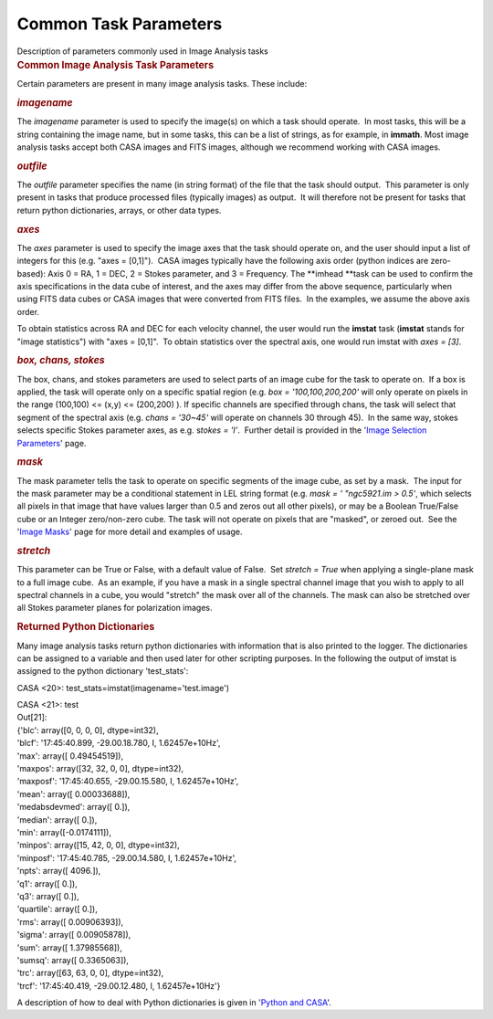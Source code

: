 .. container::
   :name: viewlet-above-content-title

Common Task Parameters
======================

.. container::
   :name: viewlet-below-content-title

.. container:: documentDescription description

   Description of parameters commonly used in Image Analysis tasks

.. container:: section
   :name: viewlet-above-content-body

.. container:: section
   :name: content-core

   .. container::
      :name: parent-fieldname-text

      .. rubric:: Common Image Analysis Task Parameters
         :name: common-image-analysis-task-parameters

      Certain parameters are present in many image analysis tasks. These
      include: 

       

      .. rubric:: *imagename*
         :name: imagename

      The *imagename* parameter is used to specify the image(s) on
      which a task should operate.  In most tasks, this will be a string
      containing the image name, but in some tasks, this can be a list
      of strings, as for example, in **immath**. Most image analysis
      tasks accept both CASA images and FITS images, although we
      recommend working with CASA images. 

       

      .. rubric:: *outfile* 
         :name: outfile

      The *outfile* parameter specifies the name (in string format) of
      the file that the task should output.  This parameter is only
      present in tasks that produce processed files (typically images)
      as output.  It will therefore not be present for tasks that return
      python dictionaries, arrays, or other data types.  

       

      .. rubric:: *axes*
         :name: axes

      The *axes* parameter is used to specify the image axes that the
      task should operate on, and the user should input a list of
      integers for this (e.g. "axes = [0,1]").  CASA images typically
      have the following axis order (python indices are zero-based):
      Axis 0 = RA, 1 = DEC, 2 = Stokes parameter, and 3 = Frequency.
      The **imhead **\ task can be used to confirm the axis
      specifications in the data cube of interest, and the axes may
      differ from the above sequence, particularly when using FITS data
      cubes or CASA images that were converted from FITS files.  In the
      examples, we assume the above axis order. 

      To obtain statistics across RA and DEC for each velocity channel,
      the user would run the **imstat** task (**imstat** stands for
      "image statistics") with "axes = [0,1]".  To obtain statistics
      over the spectral axis, one would run imstat with *axes = [3]*.  

        

      .. rubric:: *box, chans, stokes*
         :name: box-chans-stokes

      The box, chans, and stokes parameters are used to select parts of
      an image cube for the task to operate on.  If a box is applied,
      the task will operate only on a specific spatial region (e.g. *box
      = '100,100,200,200'* will only operate on pixels in the range
      (100,100) <= (x,y) <= (200,200) ). If specific channels are
      specified through chans, the task will select that segment of the
      spectral axis (e.g. *chans = '30~45'* will operate on channels 30
      through 45).  In the same way, stokes selects specific Stokes
      parameter axes, as e.g. s\ *tokes = 'I'*.  Further detail is
      provided in the '`Image Selection
      Parameters <https://casa.nrao.edu/casadocs-devel/stable/imaging/image-analysis/image-selection-parameters>`__'
      page.  

       

      .. rubric:: *mask* 
         :name: mask

      The mask parameter tells the task to operate on specific segments
      of the image cube, as set by a mask.  The input for the mask
      parameter may be a conditional statement in LEL string format
      (e.g. *mask = ' "ngc5921.im > 0.5'*, which selects all pixels in
      that image that have values larger than 0.5 and zeros out all
      other pixels), or may be a Boolean True/False cube or an Integer
      zero/non-zero cube. The task will not operate on pixels that are
      "masked", or zeroed out.  See the '`Image
      Masks <https://casa.nrao.edu/casadocs-devel/stable/imaging/image-analysis/image-masks>`__'
      page for more detail and examples of usage.  

      .. rubric::  
         :name: section
         :class: western

      .. rubric:: *stretch* 
         :name: stretch

      This parameter can be True or False, with a default value of
      False.  Set *stretch = True* when applying a single-plane mask to
      a full image cube.  As an example, if you have a mask in a single
      spectral channel image that you wish to apply to all spectral
      channels in a cube, you would "stretch" the mask over all of the
      channels. The mask can also be stretched over all Stokes parameter
      planes for polarization images.

       

      .. rubric:: Returned Python Dictionaries 
         :name: returned-python-dictionaries

      Many image analysis tasks return python dictionaries with
      information that is also printed to the logger. The dictionaries
      can be assigned to a variable and then used later for other
      scripting purposes. In the following the output of imstat is
      assigned to the python dictionary 'test_stats':

      .. container:: casa-input-box

         CASA <20>: test_stats=imstat(imagename='test.image')

         | CASA <21>: test
         | Out[21]:
         | {'blc': array([0, 0, 0, 0], dtype=int32),
         | 'blcf': '17:45:40.899, -29.00.18.780, I, 1.62457e+10Hz',
         | 'max': array([ 0.49454519]),
         | 'maxpos': array([32, 32, 0, 0], dtype=int32),
         | 'maxposf': '17:45:40.655, -29.00.15.580, I, 1.62457e+10Hz',
         | 'mean': array([ 0.00033688]),
         | 'medabsdevmed': array([ 0.]),
         | 'median': array([ 0.]),
         | 'min': array([-0.0174111]),
         | 'minpos': array([15, 42, 0, 0], dtype=int32),
         | 'minposf': '17:45:40.785, -29.00.14.580, I, 1.62457e+10Hz',
         | 'npts': array([ 4096.]),
         | 'q1': array([ 0.]),
         | 'q3': array([ 0.]),
         | 'quartile': array([ 0.]),
         | 'rms': array([ 0.00906393]),
         | 'sigma': array([ 0.00905878]),
         | 'sum': array([ 1.37985568]),
         | 'sumsq': array([ 0.3365063]),
         | 'trc': array([63, 63, 0, 0], dtype=int32),
         | 'trcf': '17:45:40.419, -29.00.12.480, I, 1.62457e+10Hz'}

      A description of how to deal with Python dictionaries is given in
      '`Python and
      CASA <http://casa.nrao.edu/casadocs/stable/usingcasa/python-and-casa#figid-casapythondictionaries>`__'.

       

.. container:: section
   :name: viewlet-below-content-body
